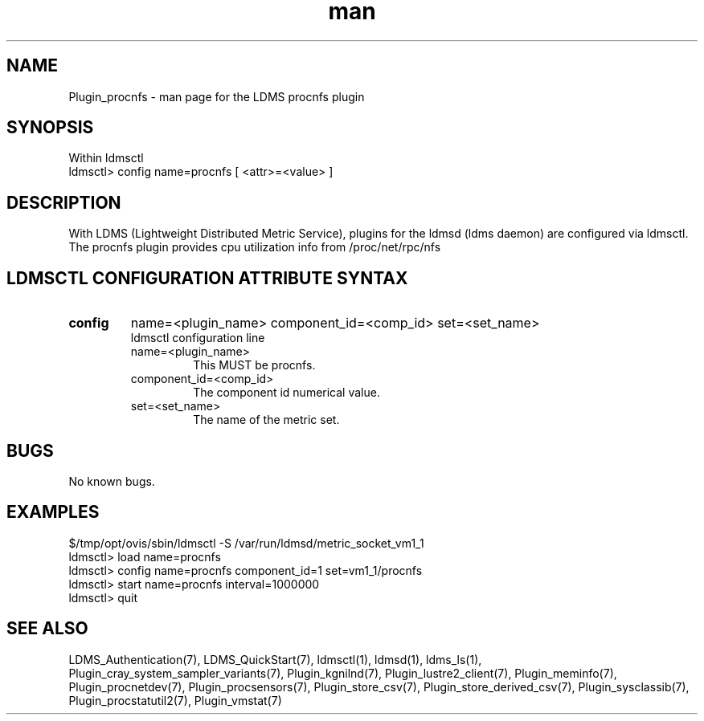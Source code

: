 .\" Manpage for Plugin_procnfs
.\" Contact ovis-help@ca.sandia.gov to correct errors or typos.
.TH man 7 "11 Sep 2014" "v2.2/RC1.2" "LDMS Plugin procnfs man page"

.SH NAME
Plugin_procnfs - man page for the LDMS procnfs plugin

.SH SYNOPSIS
Within ldmsctl
.br
ldmsctl> config name=procnfs [ <attr>=<value> ]

.SH DESCRIPTION
With LDMS (Lightweight Distributed Metric Service), plugins for the ldmsd (ldms daemon) are configured via ldmsctl.
The procnfs plugin provides cpu utilization info from /proc/net/rpc/nfs

.SH LDMSCTL CONFIGURATION ATTRIBUTE SYNTAX

.TP
.BR config
name=<plugin_name> component_id=<comp_id> set=<set_name>
.br
ldmsctl configuration line
.RS
.TP
name=<plugin_name>
.br
This MUST be procnfs.
.TP
component_id=<comp_id>
.br
The component id numerical value.
.TP
set=<set_name>
.br
The name of the metric set.
.RE

.SH BUGS
No known bugs.

.SH EXAMPLES
.PP
.nf
$/tmp/opt/ovis/sbin/ldmsctl -S /var/run/ldmsd/metric_socket_vm1_1
ldmsctl> load name=procnfs
ldmsctl> config name=procnfs component_id=1 set=vm1_1/procnfs
ldmsctl> start name=procnfs interval=1000000
ldmsctl> quit
.fi

.SH SEE ALSO
LDMS_Authentication(7), LDMS_QuickStart(7), ldmsctl(1), ldmsd(1), ldms_ls(1),
Plugin_cray_system_sampler_variants(7), Plugin_kgnilnd(7), Plugin_lustre2_client(7), Plugin_meminfo(7), Plugin_procnetdev(7),
Plugin_procsensors(7), Plugin_store_csv(7), Plugin_store_derived_csv(7), Plugin_sysclassib(7), Plugin_procstatutil2(7), Plugin_vmstat(7)

